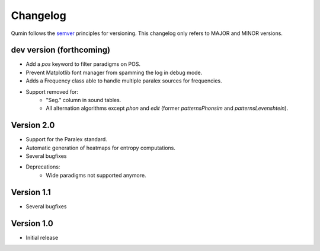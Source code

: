 Changelog
=========

Qumin follows the `semver <https://semver.org/>`_ principles for versioning. This changelog only refers to MAJOR and MINOR versions.

dev version (forthcoming)
~~~~~~~~~~~~~~~~~~~~~~~~~

- Add a `pos` keyword to filter paradigms on POS.
- Prevent Matplotlib font manager from spamming the log in debug mode.
- Adds a Frequency class able to handle multiple paralex sources for frequencies.
- Support removed for:
    - "Seg." column in sound tables.
    - All alternation algorithms except `phon` and `edit` (former `patternsPhonsim` and `patternsLevenshtein`).

Version 2.0
~~~~~~~~~~~

* Support for the Paralex standard.
* Automatic generation of heatmaps for entropy computations.
* Several bugfixes
* Deprecations:
    * Wide paradigms not supported anymore.

Version 1.1
~~~~~~~~~~~

- Several bugfixes

Version 1.0
~~~~~~~~~~~

- Initial release
